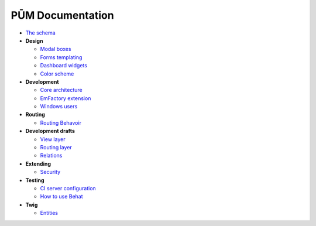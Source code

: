 PŪM Documentation
=================

* `The schema <schema/index.rst>`_

* **Design**

  * `Modal boxes <design/modal.rst>`_
  * `Forms templating <design/form.rst>`_
  * `Dashboard widgets <design/dashboard.md>`_
  * `Color scheme <design/colors.md>`_

* **Development**

  * `Core architecture <dev/core.rst>`_
  * `EmFactory extension <dev/ext-doctrine.rst>`_
  * `Windows users <dev/cygwin.rst>`_

* **Routing**

  * `Routing Behavoir <routing/routing.rst>`_

* **Development drafts**

  * `View layer <draft/view.rst>`_
  * `Routing layer <draft/routing.rst>`_
  * `Relations <draft/relations.rst>`_

* **Extending**

  * `Security <dev/security.rst>`_

* **Testing**

  * `CI server configuration <testing/ci-server.rst>`_
  * `How to use Behat <testing/behat.rst>`_


* **Twig**

  * `Entities <twig/entities.rst>`_
